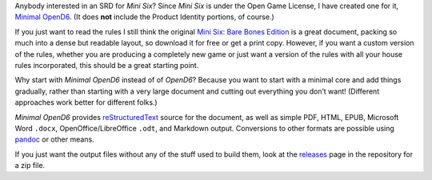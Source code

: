 .. title: Announcing Minimal OpenD6, an SRD for Mini Six
.. slug: announcing-minimal-opend6-an-srd-for-mini-six
.. date: 2022-05-30 11:49:23 UTC-04:00
.. tags: rpg,opend6,mini six,minimal opend6,srd,system reference document
.. category: gaming/rpg
.. link: 
.. description: 
.. type: text

Anybody interested in an SRD for *Mini Six*? Since *Mini Six* is under
the Open Game License, I have created one for it, `Minimal
OpenD6 <https://github.com/tkurtbond/Minimal-OpenD6>`__. (It does
**not** include the Product Identity portions, of course.)

If you just want to read the rules I still think the original `Mini Six:
Bare Bones
Edition <https://www.drivethrurpg.com/product/144558/Mini-Six-Bare-Bones-Edition>`__
is a great document, packing so much into a dense but readable layout,
so download it for free or get a print copy. However, if you want a
custom version of the rules, whether you are producing a completely new
game or just want a version of the rules with all your house rules
incorporated, this should be a great starting point.

Why start with *Minimal OpenD6* instead of of *OpenD6*? Because you want
to start with a minimal core and add things gradually, rather than
starting with a very large document and cutting out everything you don’t
want! (Different approaches work better for different folks.)

*Minimal OpenD6* provides
`reStructuredText <https://docutils.sourceforge.io/rst.html>`__ source
for the document, as well as simple PDF, HTML, EPUB, Microsoft Word
``.docx``, OpenOffice/LibreOffice ``.odt``, and Markdown output.
Conversions to other formats are possible using
`pandoc <https://pandoc.org/>`__ or other means.

If you just want the output files without any of the stuff used to build
them, look at the
`releases <https://github.com/tkurtbond/Minimal-OpenD6/releases>`__ page
in the repository for a zip file.

